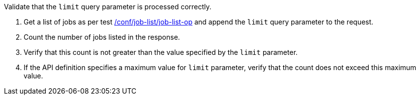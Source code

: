 [[ats_job-list_limit-response]]
[requirement,type="abstracttest",label="/conf/job-list/limit-response",subject='<<req_job-list_limit-response,/req/job-list/limit-response>>']
====
[.component,class=test-purpose]
--
Validate that the `limit` query parameter is processed correctly.
--

[.component,class=test-method]
--
. Get a list of jobs as per test <<ats_job-list_job-list-op,/conf/job-list/job-list-op>> and append the `limit` query parameter to the request.
. Count the number of jobs listed in the response.
. Verify that this count is not greater than the value specified by the `limit` parameter.
. If the API definition specifies a maximum value for `limit` parameter, verify that the count does not exceed this maximum value.
--
====
